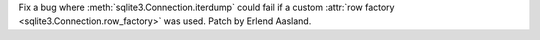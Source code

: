 Fix a bug where :meth:`sqlite3.Connection.iterdump` could fail if a custom
:attr:`row factory <sqlite3.Connection.row_factory>` was used. Patch by Erlend
Aasland.
